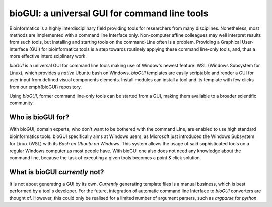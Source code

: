 .. _biogui_introduction:

==============================================
bioGUI: a universal GUI for command line tools
==============================================

Bioinformatics is a highly interdisciplinary field providing tools for researchers from many disciplines.
Nonetheless, most methods are implemented with a command line Interface only.
Non-computer affine colleagues may well interpret results from such tools, but installing and starting tools on the command-Line often is a problem.
Providing a Graphical User-Interface (GUI) for bioinformatics tools is a step towards routinely applying these command line-only tools, and, thus a more effective interdisciplinary work.

*bioGUI* is a universal GUI for command line tools making use of Window's newest feature: WSL (Windows Subsystem for Linux), which provides a *native* Ubuntu bash on Windows.
*bioGUI* templates are easily scriptable and render a GUI for user input from defined visual components elements.
Install modules can install a tool and its template with few clicks from our \emph{bioGUI} repository.
 
Using *bioGUI*, former command line-only tools can be started from a GUI, making them available to a broader scientific community.

Who is bioGUI for?
------------------

With bioGUI, domain experts, who don't want to be bothered with the command Line, are enabled to use high standard bioinformatics tools.
bioGUI specifically aims at Windows users, as Microsoft just introduced the Windows Subsystem for Linux (WSL) with its *Bash on Ubuntu on Windows*.
This system allows the usage of said sophisticated tools on a regular Windows computer as most people have.
With bioGUI one also does not need any knowledge about the command line, because the task of executing a given tools becomes a point & click solution.

What is bioGUI *currently* not?
-------------------------------

It is not about generating a GUI by its own.
*Currently* generating template files is a manual business, which is best performed by a tool's developer.
For the future, integration of automatic command line Interface to *bioGUI* converters are thought of.
However, this could only be realised for a limited number of argument parsers, such as *argparse* for *python*.